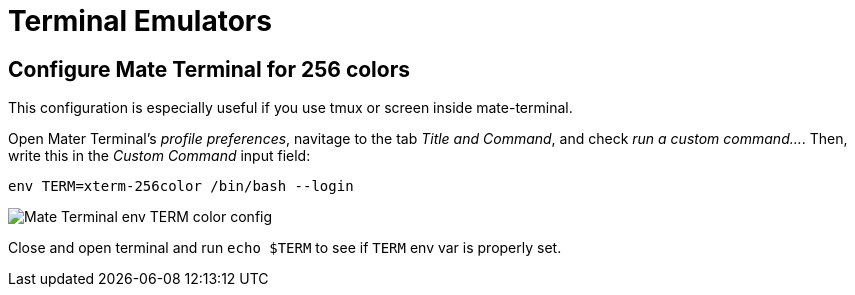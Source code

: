 = Terminal Emulators

== Configure Mate Terminal for 256 colors

This configuration is especially useful if you use tmux or screen inside mate-terminal.

Open Mater Terminal's _profile preferences_, navitage to the tab _Title and Command_, and check _run a custom command..._. Then, write this in the _Custom Command_ input field:

[source,bash]
----
env TERM=xterm-256color /bin/bash --login
----

image::./imgs/mate-terminal-color-config.png[Mate Terminal env TERM color config]

Close and open terminal and run `echo $TERM` to see if `TERM` env var is properly set.